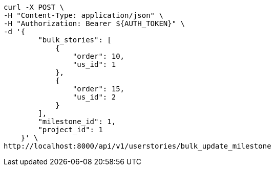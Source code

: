 [source,bash]
----
curl -X POST \
-H "Content-Type: application/json" \
-H "Authorization: Bearer ${AUTH_TOKEN}" \
-d '{
        "bulk_stories": [
            {
                "order": 10,
                "us_id": 1
            },
            {
                "order": 15,
                "us_id": 2
            }
        ],
        "milestone_id": 1,
        "project_id": 1
    }' \
http://localhost:8000/api/v1/userstories/bulk_update_milestone
----
